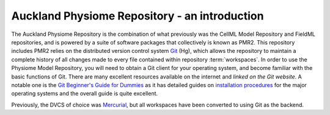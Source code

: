 .. _introduction:

==============================================
Auckland Physiome Repository - an introduction
==============================================

The Auckland Physiome Repository is the combination of what previously
was the CellML Model Repository and FieldML repositories, and is powered
by a suite of software packages that collectively is known as PMR2.
This repository includes PMR2 relies on the distributed version control
system `Git`_ (Hg), which allows the repository to maintain a
complete history of all changes made to every file contained within
repository :term:`workspaces`.  In order to use the Physiome Model
Repository, you will need to obtain a Git client for your
operating system, and become familiar with the basic functions of
Git.  There are many excellent resources available on the
internet and `linked on the Git website`.  A notable one is the 
`Git Beginner's Guide for Dummies`_ as it has detailed guides on
`installation procedures`_ for the major operating systems and the
overall guide is quite excellent.

Previously, the DVCS of choice was `Mercurial`_, but all workspaces
have been converted to using Git as the backend.

.. _Git: http://git-scm.com/
.. _linked on the Git website: http://git-scm.com/documentation/external-links
.. _Git Beginner's Guide for Dummies: http://backlogtool.com/git-guide/en/
.. _installation procedures: http://backlogtool.com/git-guide/en/intro/intro2_1.html
.. _Mercurial: http://mercurial.selenic.com/
.. _Mercurial website: http://mercurial.selenic.com/
.. _Mercurial, the definitive guide: http://hgbook.red-bean.com/read/
.. _TortoiseHg: http://tortoisehg.bitbucket.org/
